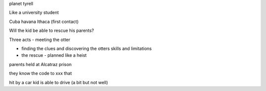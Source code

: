 planet tyrell

Like a university student

Cuba havana
Ithaca (first contact) 

Will the kid be able to rescue his parents?


Three acts
- meeting the otter

- finding the clues and discovering the otters skills and limitations

- the rescue - planned like a heist

parents held at Alcatraz prison 

they know the code to xxx that 

hit by a car
kid is able to drive (a bit but not well)

